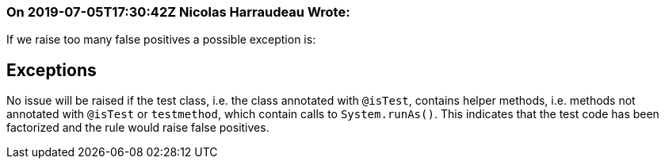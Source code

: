 === On 2019-07-05T17:30:42Z Nicolas Harraudeau Wrote:
If we raise too many false positives a possible exception is:


== Exceptions

No issue will be raised if the test class, i.e. the class annotated with ``++@isTest++``, contains helper methods, i.e. methods not annotated with ``++@isTest++`` or ``++testmethod++``, which contain calls to ``++System.runAs()++``. This indicates that the test code has been factorized and the rule would raise false positives.

